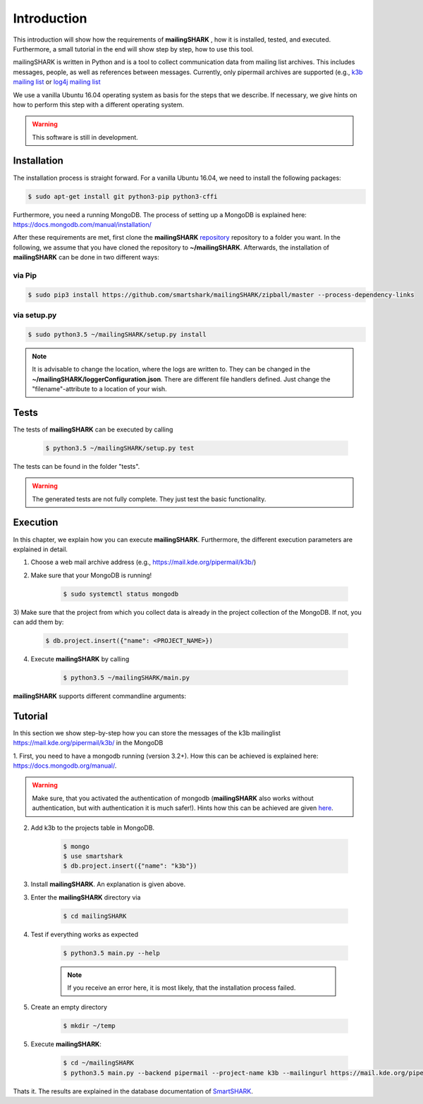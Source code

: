 ============
Introduction
============

This introduction will show how the requirements of **mailingSHARK** , how it is installed, tested, and executed. Furthermore,
a small tutorial in the end will show step by step, how to use this tool.

mailingSHARK is written in Python and is a tool to collect communication data from mailing list archives.
This includes messages, people, as well as references between messages. Currently, only pipermail archives
are supported (e.g., `k3b mailing list <https://mail.kde.org/pipermail/k3b/>`_ or
`log4j mailing list <http://mail-archives.apache.org/mod_mbox/logging-log4j-user/>`_

We use a vanilla Ubuntu 16.04 operating system as basis for the steps that we describe. If necessary, we give hints
on how to perform this step with a different operating system.


.. WARNING:: This software is still in development.


.. _installation:

Installation
============
The installation process is straight forward. For a vanilla Ubuntu 16.04, we need to install the following packages:

.. code-block:: bash

	$ sudo apt-get install git python3-pip python3-cffi


Furthermore, you need a running MongoDB. The process of setting up a MongoDB is explained here:
https://docs.mongodb.com/manual/installation/



After these requirements are met, first clone the
**mailingSHARK** `repository <https://github.com/smartshark/mailingSHARK/>`_ repository to a folder you want. In the
following, we assume that you have cloned the repository to **~/mailingSHARK**. Afterwards,
the installation of **mailingSHARK** can be done in two different ways:

via Pip
-------
.. code-block:: bash

	$ sudo pip3 install https://github.com/smartshark/mailingSHARK/zipball/master --process-dependency-links

via setup.py
------------
.. code-block:: bash

	$ sudo python3.5 ~/mailingSHARK/setup.py install



.. NOTE::
	It is advisable to change the location, where the logs are written to.
	They can be changed in the **~/mailingSHARK/loggerConfiguration.json**. There are different file handlers defined.
	Just change the "filename"-attribute to a location of your wish.


Tests
=====
The tests of **mailingSHARK** can be executed by calling

	.. code-block:: bash

		$ python3.5 ~/mailingSHARK/setup.py test

The tests can be found in the folder "tests". 

.. WARNING:: The generated tests are not fully complete. They just test the basic functionality.


Execution
==========
In this chapter, we explain how you can execute **mailingSHARK**. Furthermore, the different execution parameters are
explained in detail.

1) Choose a web mail archive address (e.g., https://mail.kde.org/pipermail/k3b/)

2) Make sure that your MongoDB is running!

	.. code-block:: bash

		$ sudo systemctl status mongodb

3) Make sure that the project from which you collect data is already in the project collection of the MongoDB. If not,
you can add them by:

	.. code-block:: bash

		$ db.project.insert({"name": <PROJECT_NAME>})


4) Execute **mailingSHARK** by calling

	.. code-block:: bash

		$ python3.5 ~/mailingSHARK/main.py


**mailingSHARK** supports different commandline arguments:

.. option:: --help, -h

	shows the help page for this command

.. option:: --version, -v

	shows the version

.. option:: --db-user <USER>, -U <USER>

	Default: None

	mongodb user name

.. option:: --db-password <PASSWORD>, -P <PASSWORD>

	Default: None

	mongodb password

.. option:: --db-database <DATABASENAME>, -DB <DATABASENAME>

	Default: smartshark

	database name

.. option:: --db-hostname <HOSTNAME>, -H <HOSTNAME>

	Default: localhost

	hostname, where the mongodb runs on

.. option:: --db-port <PORT>, -p <PORT>

	Default: 27017

	port, where the mongodb runs on

.. option:: --db-authentication <DB_AUTHENTICATION> -a <DB_AUTHENTICATION>

	Default: None

	name of the authentication database

.. option:: --debug <DEBUG_LEVEL>, -d <DEBUG_LEVEL>

	Default: DEBUG

	Debug level (INFO, DEBUG, WARNING, ERROR)

.. option:: --project-name <PROJECT_NAME>

	Required

	Name of the project, from which the data is collected

.. option:: --output <PATH>, -o <PATH>

	Required

	Path to directory, where output can be stored (must be writable)

.. option:: --mailingurl <URL>, -m <URL>

	Required

	Url of the mailing list archive

.. option:: --backend  <BACKENDNAME>, -b <BACKENDNAME>

	Required

	Backend to use to download the emails

.. option:: --proxy-host <PROXYHOST>, -PH <PROXYHOST>

	Default: None

	Proxy hostname or IP address.

.. option:: --proxy-port <PROXYPORT>, -PP <PROXYPORT>

	Default: None

	Port of the proxy to use.

.. option:: --proxy-password <PROXYPASSWORD>, -Pp <PROXYPASSWORD>

	Default: None

	Password to use the proxy (HTTP Basic Auth)

.. option:: --proxy-user <PROXYUSER>, -PU <PROXYUSER>

	Default: None

	Username to use the proxy (HTTP Basic Auth)


Tutorial
========

In this section we show step-by-step how you can store the messages of the k3b mailinglist
https://mail.kde.org/pipermail/k3b/ in the MongoDB

1.	First, you need to have a mongodb running (version 3.2+).
How this can be achieved is explained here: https://docs.mongodb.org/manual/.

.. WARNING::
	Make sure, that you activated the authentication of mongodb
	(**mailingSHARK** also works without authentication, but with authentication it is much safer!).
	Hints how this can be achieved are given `here <https://docs.mongodb.org/manual/core/authentication/>`_.

2. Add k3b to the projects table in MongoDB.

	.. code-block:: bash

		$ mongo
		$ use smartshark
		$ db.project.insert({"name": "k3b"})

3. Install **mailingSHARK**. An explanation is given above.

3. Enter the **mailingSHARK** directory via

	.. code-block:: bash

		$ cd mailingSHARK

4. Test if everything works as expected

	.. code-block:: bash

		$ python3.5 main.py --help

	.. NOTE:: If you receive an error here, it is most likely, that the installation process failed.

5. Create an empty directory

	.. code-block:: bash

		$ mkdir ~/temp

5. Execute **mailingSHARK**:

	.. code-block:: bash

		$ cd ~/mailingSHARK
		$ python3.5 main.py --backend pipermail --project-name k3b --mailingurl https://mail.kde.org/pipermail/k3b --output ~/temp


Thats it. The results are explained in the database documentation
of `SmartSHARK <http://smartshark2.informatik.uni-goettingen.de/documentation/>`_.


